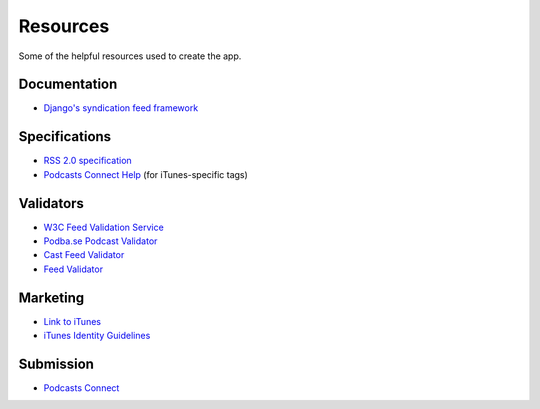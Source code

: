 .. _resources:

Resources
*********

Some of the helpful resources used to create the app.

Documentation
=============

* `Django's syndication feed framework <https://docs.djangoproject.com/en/1.11/ref/contrib/syndication/>`_

Specifications
==============

* `RSS 2.0 specification <https://cyber.harvard.edu/rss/rss.html>`_
* `Podcasts Connect Help <https://help.apple.com/itc/podcasts_connect/#/>`_ (for iTunes-specific tags)

Validators
==========

* `W3C Feed Validation Service <https://validator.w3.org/feed/>`_
* `Podba.se Podcast Validator <http://podba.se/validate/>`_
* `Cast Feed Validator <http://castfeedvalidator.com/>`_
* `Feed Validator <http://www.feedvalidator.org/>`_

Marketing
=========

* `Link to iTunes <http://www.apple.com/itunes/link/>`_
* `iTunes Identity Guidelines <http://www.apple.com/itunes/marketing-on-itunes/identity-guidelines.html>`_

Submission
==========

* `Podcasts Connect <https://podcastsconnect.apple.com/>`_
